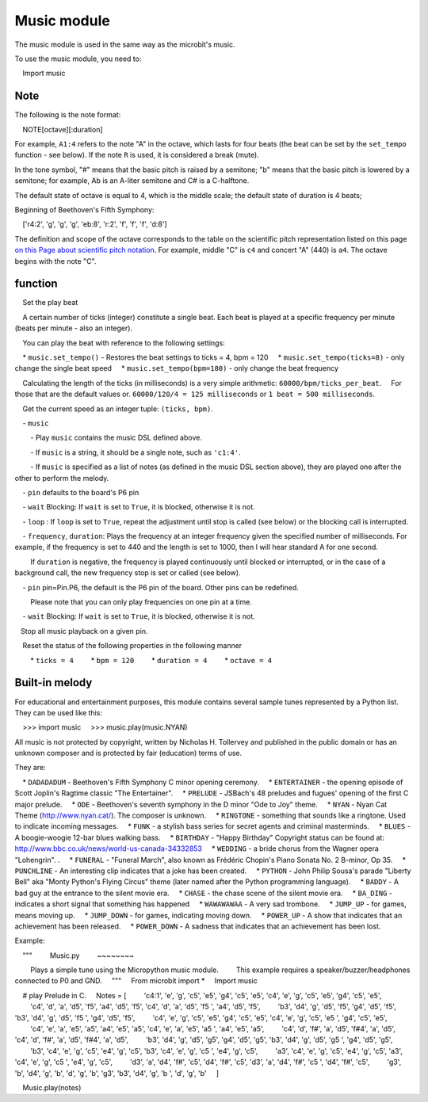 .. _music.py:

.. module:: music

Music module
==============

The music module is used in the same way as the microbit's music.

To use the music module, you need to:

    Import music

Note
++++

The following is the note format:

    NOTE[octave][:duration]


For example, ``A1:4`` refers to the note "A" in the octave, which lasts for four beats (the beat can be set by the ``set_tempo`` function - see below).
If the note ``R`` is used, it is considered a break (mute).

In the tone symbol, "#" means that the basic pitch is raised by a semitone; "b" means that the basic pitch is lowered by a semitone; for example, Ab is an A-liter semitone and C# is a C-halftone.

The default state of octave is equal to 4, which is the middle scale; the default state of duration is 4 beats;


Beginning of Beethoven's Fifth Symphony::

    ['r4:2', 'g', 'g', 'g', 'eb:8', 'r:2', 'f', 'f', 'f', 'd:8']

The definition and scope of the octave corresponds to the table on the scientific pitch representation listed on this page `on this
Page about scientific pitch notation`_. For example, middle "C" is ``c4`` and concert "A" (440) is ``a4``. The octave begins with the note "C".

.. _on this page about scientific pitch notation: https://en.wikipedia.org/wiki/Scientific_pitch_notation#Table_of_note_frequencies


function
++++++++

.. function:: set_tempo(ticks=4, bpm=120)

    Set the play beat

    A certain number of ticks (integer) constitute a single beat. Each beat is played at a specific frequency per minute (beats per minute - also an integer).

    You can play the beat with reference to the following settings:

    * ``music.set_tempo()`` - Restores the beat settings to ticks = 4, bpm = 120
    * ``music.set_tempo(ticks=8)`` - only change the single beat speed
    * ``music.set_tempo(bpm=180)`` - only change the beat frequency

    Calculating the length of the ticks (in milliseconds) is a very simple arithmetic: ``60000/bpm/ticks_per_beat``.
    For those that are the default values ​​or. ``60000/120/4 = 125 milliseconds`` or ``1 beat = 500 milliseconds``.

.. function:: get_tempo()

    Get the current speed as an integer tuple: ``(ticks, bpm)``.

.. function:: play(music, pin=6, wait=True, loop=False)

    - ``music``

        - Play ``music`` contains the music DSL defined above.

        - If ``music`` is a string, it should be a single note, such as ``'c1:4'``.

        - If ``music`` is specified as a list of notes (as defined in the music DSL section above), they are played one after the other to perform the melody.

    - ``pin`` defaults to the board's P6 pin

    - ``wait`` Blocking: If ``wait`` is set to ``True``, it is blocked, otherwise it is not.

    - ``loop`` : If ``loop`` is set to ``True``, repeat the adjustment until stop is called (see below) or the blocking call is interrupted.
   

.. function:: pitch(frequency, duration=-1, pin=Pin.P6, wait=True)

    - ``frequency``, ``duration``: Plays the frequency at an integer frequency given the specified number of milliseconds. For example, if the frequency is set to 440 and the length is set to 1000, then I will hear standard A for one second.

        If ``duration`` is negative, the frequency is played continuously until blocked or interrupted, or in the case of a background call, the new frequency stop is set or called (see below).

    - ``pin`` pin=Pin.P6, the default is the P6 pin of the board. Other pins can be redefined.

        Please note that you can only play frequencies on one pin at a time.

    - ``wait`` Blocking: If ``wait`` is set to ``True``, it is blocked, otherwise it is not.


.. function:: stop()
    
   Stop all music playback on a given pin.


.. function:: reset()

    Reset the status of the following properties in the following manner

        * ``ticks = 4``
        * ``bpm = 120``
        * ``duration = 4``
        * ``octave = 4``

Built-in melody
++++++++

For educational and entertainment purposes, this module contains several sample tunes represented by a Python list. They can be used like this:

    >>> import music
    >>> music.play(music.NYAN)

All music is not protected by copyright, written by Nicholas H. Tollervey and published in the public domain or has an unknown composer and is protected by fair (education) terms of use.

They are:

    * ``DADADADUM`` - Beethoven's Fifth Symphony C minor opening ceremony.
    * ``ENTERTAINER`` - the opening episode of Scott Joplin's Ragtime classic "The Entertainer".
    * ``PRELUDE`` - JSBach's 48 preludes and fugues' opening of the first C major prelude.
    * ``ODE`` - Beethoven's seventh symphony in the D minor "Ode to Joy" theme.
    * ``NYAN`` - Nyan Cat Theme (http://www.nyan.cat/). The composer is unknown.
    * ``RINGTONE`` - something that sounds like a ringtone. Used to indicate incoming messages.
    * ``FUNK`` - a stylish bass series for secret agents and criminal masterminds.
    * ``BLUES`` - A boogie-woogie 12-bar blues walking bass.
    * ``BIRTHDAY`` - "Happy Birthday" Copyright status can be found at: http://www.bbc.co.uk/news/world-us-canada-34332853
    * ``WEDDING`` - a bride chorus from the Wagner opera "Lohengrin". .
    * ``FUNERAL`` - "Funeral March", also known as Frédéric Chopin's Piano Sonata No. 2 B-minor, Op 35.
    * ``PUNCHLINE`` - An interesting clip indicates that a joke has been created.
    * ``PYTHON`` - John Philip Sousa's parade "Liberty Bell" aka "Monty Python's Flying Circus" theme (later named after the Python programming language).
    * ``BADDY`` - A bad guy at the entrance to the silent movie era.
    * ``CHASE`` - the chase scene of the silent movie era.
    * ``BA_DING`` - indicates a short signal that something has happened
    * ``WAWAWAWAA`` - A very sad trombone.
    * ``JUMP_UP`` - for games, means moving up.
    * ``JUMP_DOWN`` - for games, indicating moving down.
    * ``POWER_UP`` - A show that indicates that an achievement has been released.
    * ``POWER_DOWN`` - A sadness that indicates that an achievement has been lost.

Example:

    """
        Music.py
        ~~~~~~~~

        Plays a simple tune using the Micropython music module.
        This example requires a speaker/buzzer/headphones connected to P0 and GND.
    """
    From microbit import *
    Import music

    # play Prelude in C.
    Notes = [
        'c4:1', 'e', ​​'g', 'c5', 'e5', 'g4', 'c5', 'e5', 'c4', 'e', ​​'g', 'c5', 'e5', 'g4', 'c5', 'e5',
        'c4', 'd', 'a', 'd5', 'f5', 'a4', 'd5', 'f5', 'c4', 'd', 'a', 'd5', 'f5 ', 'a4', 'd5', 'f5',
        'b3', 'd4', 'g', 'd5', 'f5', 'g4', 'd5', 'f5', 'b3', 'd4', 'g', 'd5', 'f5 ', 'g4', 'd5', 'f5',
        'c4', 'e', ​​'g', 'c5', 'e5', 'g4', 'c5', 'e5', 'c4', 'e', ​​'g', 'c5', 'e5 ', 'g4', 'c5', 'e5',
        'c4', 'e', ​​'a', 'e5', 'a5', 'a4', 'e5', 'a5', 'c4', 'e', ​​'a', 'e5', 'a5 ', 'a4', 'e5', 'a5',
        'c4', 'd', 'f#', 'a', 'd5', 'f#4', 'a', 'd5', 'c4', 'd', 'f#', 'a', 'd5', 'f#4', 'a', 'd5',
        'b3', 'd4', 'g', 'd5', 'g5', 'g4', 'd5', 'g5', 'b3', 'd4', 'g', 'd5', 'g5 ', 'g4', 'd5', 'g5',
        'b3', 'c4', 'e', ​​'g', 'c5', 'e4', 'g', 'c5', 'b3', 'c4', 'e', ​​'g', 'c5 ', 'e4', 'g', 'c5',
        'a3', 'c4', 'e', ​​'g', 'c5', 'e4', 'g', 'c5', 'a3', 'c4', 'e', ​​'g', 'c5 ', 'e4', 'g', 'c5',
        'd3', 'a', 'd4', 'f#', 'c5', 'd4', 'f#', 'c5', 'd3', 'a', 'd4', 'f#', 'c5 ', 'd4', 'f#', 'c5',
        'g3', 'b', 'd4', 'g', 'b', 'd', 'g', 'b', 'g3', 'b3', 'd4', 'g', 'b ', 'd', 'g', 'b'
    ]

    Music.play(notes)
